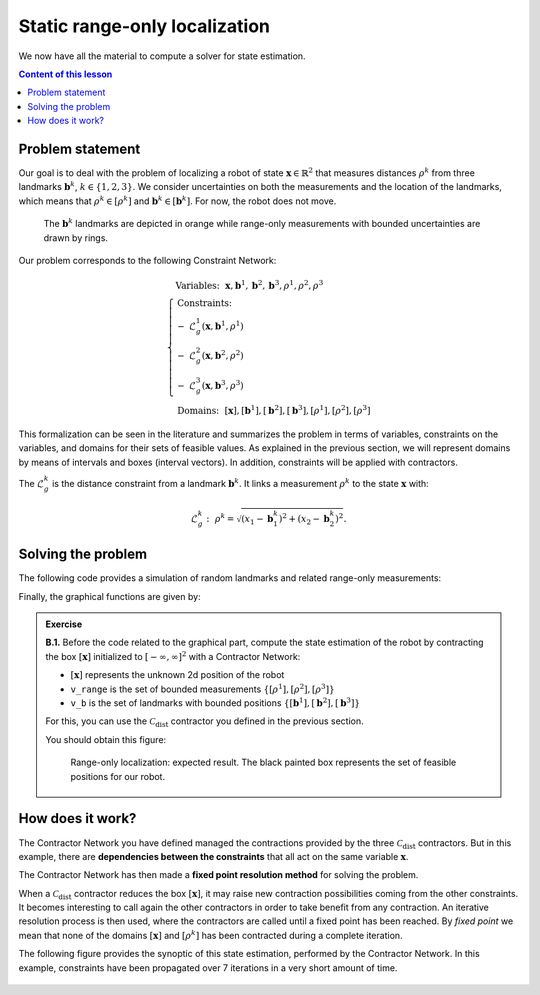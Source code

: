 .. _sec-tuto-02:

Static range-only localization
==============================

We now have all the material to compute a solver for state estimation.

.. contents:: Content of this lesson


Problem statement
-----------------

Our goal is to deal with the problem of localizing a robot of state :math:`\mathbf{x}\in\mathbb{R}^2` that measures distances :math:`\rho^{k}` from three landmarks :math:`\mathbf{b}^{k}`, :math:`k\in\{1,2,3\}`. We consider uncertainties on both the measurements and the location of the landmarks, which means that :math:`\rho^{k}\in[\rho^{k}]` and :math:`\mathbf{b}^{k}\in[\mathbf{b}^{k}]`. For now, the robot does not move.

.. figure:: img/prior_result.png
  :width: 500px

  The :math:`\mathbf{b}^{k}` landmarks are depicted in orange while range-only measurements with bounded uncertainties are drawn by rings.

Our problem corresponds to the following Constraint Network:

.. math::

  \left\{
  \begin{array}{l}
  \textrm{Variables:}~~ \mathbf{x}, \mathbf{b}^{1}, \mathbf{b}^{2}, \mathbf{b}^{3}, \rho^{1}, \rho^{2}, \rho^{3}\\
  \textrm{Constraints:}~~ \\
  -~ \mathcal{L}_{g}^{1}\left(\mathbf{x},\mathbf{b}^{1},\rho^{1}\right) \\
  -~ \mathcal{L}_{g}^{2}\left(\mathbf{x},\mathbf{b}^{2},\rho^{2}\right) \\
  -~ \mathcal{L}_{g}^{3}\left(\mathbf{x},\mathbf{b}^{3},\rho^{3}\right) \\
  \textrm{Domains:}~~ [\mathbf{x}], [\mathbf{b}^{1}], [\mathbf{b}^{2}], [\mathbf{b}^{3}], [\rho^{1}], [\rho^{2}], [\rho^{3}]
  \end{array}\right.

This formalization can be seen in the literature and summarizes the problem in terms of variables, constraints on the variables, and domains for their sets of feasible values. As explained in the previous section, we will represent domains by means of intervals and boxes (interval vectors). In addition, constraints will be applied with contractors.


The :math:`\mathcal{L}_{g}^{k}` is the distance constraint from a landmark :math:`\mathbf{b}^{k}`. It links a measurement :math:`\rho^{k}` to the state :math:`\mathbf{x}` with:

.. math::

  \mathcal{L}_{g}^{k}:~\rho^{k}=\sqrt{\left(x_1-\mathbf{b}_1^{k}\right)^2+\left(x_2-\mathbf{b}_2^{k}\right)^2}.


Solving the problem
-------------------

The following code provides a simulation of random landmarks and related range-only measurements:

.. tabs::

  .. code-tab:: c++

    // Truth (unknown pose)
    Vector x_truth({0.,0.,M_PI/6.}); // (x,y,heading)

    // Creating random map of landmarks
    int nb_landmarks = 3;
    IntervalVector map_area(2, Interval(-8.,8.));
    vector<IntervalVector> v_map = DataLoader::generate_landmarks_boxes(map_area, nb_landmarks);

    // The following function generates a set of [range]x[bearing] values
    vector<IntervalVector> v_obs = DataLoader::generate_static_observations(x_truth, v_map, false);

    // We keep range-only observations from v_obs, and add uncertainties
    vector<Interval> v_range;
    for(auto& obs : v_obs)
      v_range.push_back(obs[0].inflate(0.1)); // adding uncertainties: [-0.1,0.1]

  .. code-tab:: py

    # Truth (unknown pose)
    x_truth = [0,0,math.pi/6] # (x,y,heading)

    # Creating random map of landmarks
    map_area = IntervalVector(2, [-8,8])
    v_map = DataLoader.generate_landmarks_boxes(map_area, nb_landmarks = 3)

    # The following function generates a set of [range]x[bearing] values
    v_obs = DataLoader.generate_static_observations(x_truth, v_map, False)

    # We keep range-only observations from v_obs, and add uncertainties
    v_range = []
    for obs in v_obs:
      r = obs[0].inflate(0.1) # adding uncertainties: [-0.1,0.1]
      v_range.append(r)


Finally, the graphical functions are given by:

.. tabs::

  .. code-tab:: c++

    vibes::beginDrawing();

    VIBesFigMap fig("Map");
    fig.set_properties(50, 50, 600, 600);

    for(const auto& iv : v_map)
      fig.add_beacon(iv.mid(), 0.2);

    for(int i = 0 ; i < nb_landmarks ; i++)
      fig.draw_ring(v_map[i][0].mid(), v_map[i][1].mid(), v_range[i], "gray");

    fig.draw_vehicle(x_truth, 0.5); // last param: vehicle size
    fig.draw_box(x); // estimated position
    fig.show();

    vibes::endDrawing();

  .. code-tab:: py

    beginDrawing()

    fig = VIBesFigMap("Map")
    fig.set_properties(50, 50, 600, 600)

    for iv in v_map:
      fig.add_beacon(iv.mid(), 0.2)

    for i in range(0,len(v_range)):
      fig.draw_ring(v_map[i][0].mid(), v_map[i][1].mid(), v_range[i], "gray")

    fig.draw_vehicle(x_truth, size=0.5)
    fig.draw_box(x) # estimated position
    fig.show()

    endDrawing()


.. admonition:: Exercise

  **B.1.** Before the code related to the graphical part, compute the state estimation of the robot by contracting the box :math:`[\mathbf{x}]` initialized to :math:`[-\infty,\infty]^2` with a Contractor Network:
  
  * :math:`[\mathbf{x}]` represents the unknown 2d position of the robot
  * ``v_range`` is the set of bounded measurements :math:`\{[\rho^{1}],[\rho^{2}],[\rho^{3}]\}`
  * ``v_b`` is the set of landmarks with bounded positions :math:`\{[\mathbf{b}^{1}],[\mathbf{b}^{2}],[\mathbf{b}^{3}]\}`

  For this, you can use the :math:`\mathcal{C}_{\textrm{dist}}` contractor you defined in the previous section.

  You should obtain this figure:

  .. figure:: img/final_result.png
    :width: 500px

    Range-only localization: expected result. The black painted box represents the set of feasible positions for our robot.


How does it work?
-----------------

The Contractor Network you have defined managed the contractions provided by the three :math:`\mathcal{C}_{\textrm{dist}}` contractors.
But in this example, there are **dependencies between the constraints** that all act on the same variable :math:`\mathbf{x}`.

The Contractor Network has then made a **fixed point resolution method** for solving the problem.

When a :math:`\mathcal{C}_{\textrm{dist}}` contractor reduces the box :math:`[\mathbf{x}]`, it may raise new contraction possibilities coming from the other constraints. It becomes interesting to call again the other contractors in order to take benefit from any contraction. An iterative resolution process is then used, where the contractors are called until a fixed point has been reached. By *fixed point* we mean that none of the domains :math:`[\mathbf{x}]` and :math:`[\rho^{k}]` has been contracted during a complete iteration.

The following figure provides the synoptic of this state estimation, performed by the Contractor Network. In this example, constraints have been propagated over 7 iterations in a very short amount of time.

.. figure:: img/fixedpoint_animation.gif
  :width: 500px